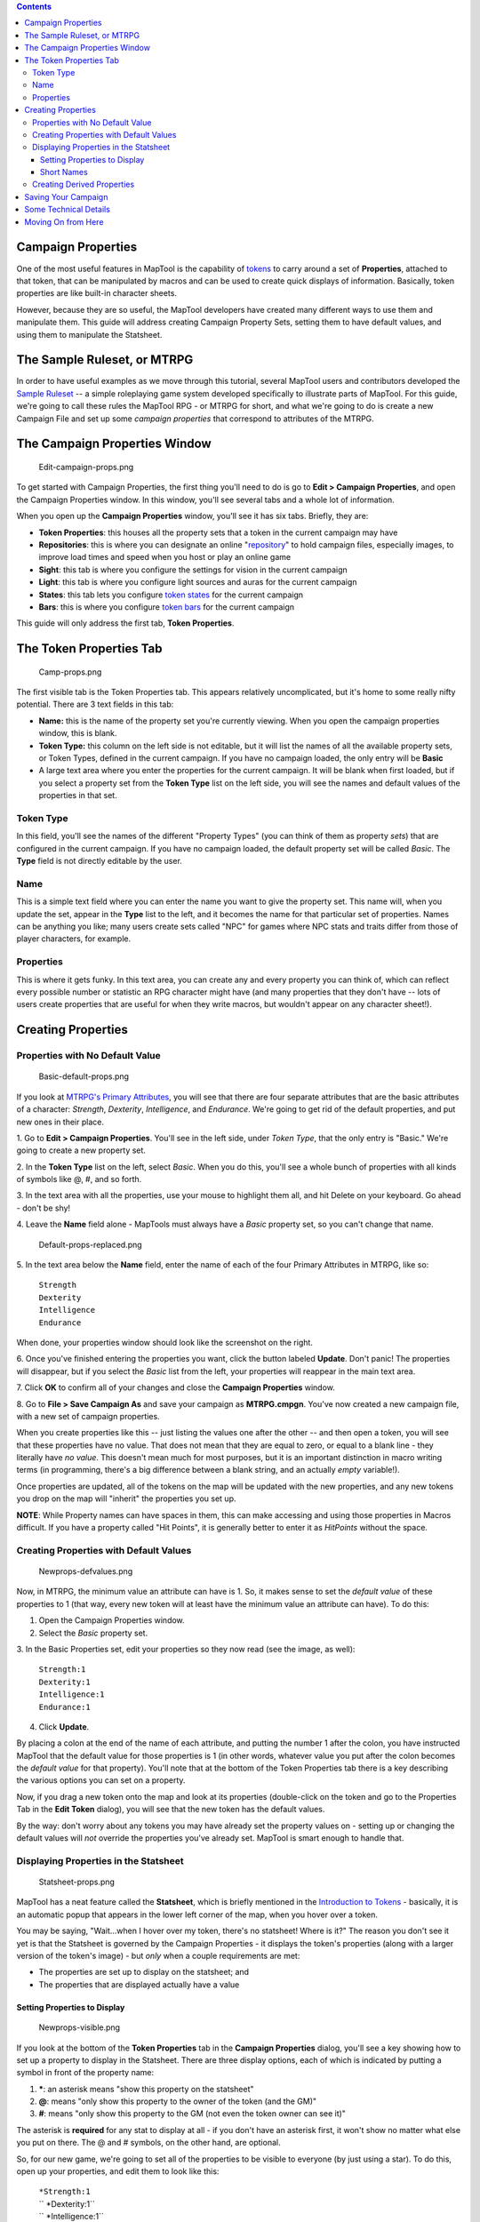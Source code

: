 .. contents::
   :depth: 3
..

.. raw:: mediawiki

   {{Languages|Introduction to Properties}}

.. raw:: mediawiki

   {{Beginner}}

.. _campaign_properties:

Campaign Properties
===================

One of the most useful features in MapTool is the capability of
`tokens <Introduction_to_Tokens>`__ to carry around a set of
**Properties**, attached to that token, that can be manipulated by
macros and can be used to create quick displays of information.
Basically, token properties are like built-in character sheets.

However, because they are so useful, the MapTool developers have created
many different ways to use them and manipulate them. This guide will
address creating Campaign Property Sets, setting them to have default
values, and using them to manipulate the Statsheet.

.. _the_sample_ruleset_or_mtrpg:

The Sample Ruleset, or MTRPG
============================

In order to have useful examples as we move through this tutorial,
several MapTool users and contributors developed the `Sample
Ruleset <Sample_Ruleset>`__ -- a simple roleplaying game system
developed specifically to illustrate parts of MapTool. For this guide,
we're going to call these rules the MapTool RPG - or MTRPG for short,
and what we're going to do is create a new Campaign File and set up some
*campaign properties* that correspond to attributes of the MTRPG.

.. _the_campaign_properties_window:

The Campaign Properties Window
==============================

.. figure:: Edit-campaign-props.png
   :alt: Edit-campaign-props.png

   Edit-campaign-props.png

To get started with Campaign Properties, the first thing you'll need to
do is go to **Edit > Campaign Properties**, and open the Campaign
Properties window. In this window, you'll see several tabs and a whole
lot of information.

When you open up the **Campaign Properties** window, you'll see it has
six tabs. Briefly, they are:

-  **Token Properties**: this houses all the property sets that a token
   in the current campaign may have
-  **Repositories**: this is where you can designate an online
   "`repository <Introduction_to_Campaign_Repositories>`__" to hold
   campaign files, especially images, to improve load times and speed
   when you host or play an online game
-  **Sight**: this tab is where you configure the settings for vision in
   the current campaign
-  **Light**: this tab is where you configure light sources and auras
   for the current campaign
-  **States**: this tab lets you configure `token
   states <Token:state>`__ for the current campaign
-  **Bars**: this is where you configure `token bars <bar.name>`__ for
   the current campaign

This guide will only address the first tab, **Token Properties**.

.. _the_token_properties_tab:

The Token Properties Tab
========================

.. figure:: Camp-props.png
   :alt: Camp-props.png

   Camp-props.png

The first visible tab is the Token Properties tab. This appears
relatively uncomplicated, but it's home to some really nifty potential.
There are 3 text fields in this tab:

-  **Name:** this is the name of the property set you're currently
   viewing. When you open the campaign properties window, this is blank.
-  **Token Type:** this column on the left side is not editable, but it
   will list the names of all the available property sets, or Token
   Types, defined in the current campaign. If you have no campaign
   loaded, the only entry will be **Basic**
-  A large text area where you enter the properties for the current
   campaign. It will be blank when first loaded, but if you select a
   property set from the **Token Type** list on the left side, you will
   see the names and default values of the properties in that set.

.. _token_type:

Token Type
----------

In this field, you'll see the names of the different "Property Types"
(you can think of them as property *sets*) that are configured in the
current campaign. If you have no campaign loaded, the default property
set will be called *Basic*. The **Type** field is not directly editable
by the user.

Name
----

This is a simple text field where you can enter the name you want to
give the property set. This name will, when you update the set, appear
in the **Type** list to the left, and it becomes the name for that
particular set of properties. Names can be anything you like; many users
create sets called "NPC" for games where NPC stats and traits differ
from those of player characters, for example.

Properties
----------

This is where it gets funky. In this text area, you can create any and
every property you can think of, which can reflect every possible number
or statistic an RPG character might have (and many properties that they
don't have -- lots of users create properties that are useful for when
they write macros, but wouldn't appear on any character sheet!).

.. _creating_properties:

Creating Properties
===================

.. _properties_with_no_default_value:

Properties with No Default Value
--------------------------------

.. figure:: Basic-default-props.png
   :alt: Basic-default-props.png

   Basic-default-props.png

If you look at `MTRPG's Primary
Attributes <Sample_Ruleset#Primary_Attribute>`__, you will see that
there are four separate attributes that are the basic attributes of a
character: *Strength*, *Dexterity*, *Intelligence*, and *Endurance*.
We're going to get rid of the default properties, and put new ones in
their place.

1. Go to **Edit > Campaign Properties**. You'll see in the left side,
under *Token Type*, that the only entry is "Basic." We're going to
create a new property set.

2. In the **Token Type** list on the left, select *Basic*. When you do
this, you'll see a whole bunch of properties with all kinds of symbols
like @, #, and so forth.

3. In the text area with all the properties, use your mouse to highlight
them all, and hit Delete on your keyboard. Go ahead - don't be shy!

4. Leave the **Name** field alone - MapTools must always have a *Basic*
property set, so you can't change that name.

.. figure:: Default-props-replaced.png
   :alt: Default-props-replaced.png

   Default-props-replaced.png

5. In the text area below the **Name** field, enter the name of each of
the four Primary Attributes in MTRPG, like so:

   | ``Strength``
   | ``Dexterity``
   | ``Intelligence``
   | ``Endurance``

When done, your properties window should look like the screenshot on the
right.

6. Once you've finished entering the properties you want, click the
button labeled **Update**. Don't panic! The properties will disappear,
but if you select the *Basic* list from the left, your properties will
reappear in the main text area.

7. Click **OK** to confirm all of your changes and close the **Campaign
Properties** window.

8. Go to **File > Save Campaign As** and save your campaign as
**MTRPG.cmpgn**. You've now created a new campaign file, with a new set
of campaign properties.

When you create properties like this -- just listing the values one
after the other -- and then open a token, you will see that these
properties have no value. That does not mean that they are equal to
zero, or equal to a blank line - they literally have *no value*. This
doesn't mean much for most purposes, but it is an important distinction
in macro writing terms (in programming, there's a big difference between
a blank string, and an actually *empty* variable!).

Once properties are updated, all of the tokens on the map will be
updated with the new properties, and any new tokens you drop on the map
will "inherit" the properties you set up.

.. raw:: html

   <div>

**NOTE**: While Property names can have spaces in them, this can make
accessing and using those properties in Macros difficult. If you have a
property called "Hit Points", it is generally better to enter it as
*HitPoints* without the space.

.. raw:: html

   </div>

.. _creating_properties_with_default_values:

Creating Properties with Default Values
---------------------------------------

.. figure:: Newprops-defvalues.png
   :alt: Newprops-defvalues.png

   Newprops-defvalues.png

Now, in MTRPG, the minimum value an attribute can have is 1. So, it
makes sense to set the *default value* of these properties to 1 (that
way, every new token will at least have the minimum value an attribute
can have). To do this:

1. Open the Campaign Properties window.

2. Select the *Basic* property set.

3. In the Basic Properties set, edit your properties so they now read
(see the image, as well):

   | ``Strength:1``
   | ``Dexterity:1``
   | ``Intelligence:1``
   | ``Endurance:1``

4. Click **Update**.

By placing a colon at the end of the name of each attribute, and putting
the number 1 after the colon, you have instructed MapTool that the
default value for those properties is 1 (in other words, whatever value
you put after the colon becomes the *default value* for that property).
You'll note that at the bottom of the Token Properties tab there is a
key describing the various options you can set on a property.

Now, if you drag a new token onto the map and look at its properties
(double-click on the token and go to the Properties Tab in the **Edit
Token** dialog), you will see that the new token has the default values.

By the way: don't worry about any tokens you may have already set the
property values on - setting up or changing the default values will
*not* override the properties you've already set. MapTool is smart
enough to handle that.

.. _displaying_properties_in_the_statsheet:

Displaying Properties in the Statsheet
--------------------------------------

.. figure:: Statsheet-props.png
   :alt: Statsheet-props.png

   Statsheet-props.png

MapTool has a neat feature called the **Statsheet**, which is briefly
mentioned in the `Introduction to Tokens <Introduction_to_Tokens>`__ -
basically, it is an automatic popup that appears in the lower left
corner of the map, when you hover over a token.

You may be saying, "Wait...when I hover over my token, there's no
statsheet! Where is it?" The reason you don't see it yet is that the
Statsheet is governed by the Campaign Properties - it displays the
token's properties (along with a larger version of the token's image) -
but *only* when a couple requirements are met:

-  The properties are set up to display on the statsheet; and
-  The properties that are displayed actually have a value

.. _setting_properties_to_display:

Setting Properties to Display
~~~~~~~~~~~~~~~~~~~~~~~~~~~~~

.. figure:: Newprops-visible.png
   :alt: Newprops-visible.png

   Newprops-visible.png

If you look at the bottom of the **Token Properties** tab in the
**Campaign Properties** dialog, you'll see a key showing how to set up a
property to display in the Statsheet. There are three display options,
each of which is indicated by putting a symbol in front of the property
name:

#. **\***: an asterisk means "show this property on the statsheet"
#. **@**: means "only show this property to the owner of the token (and
   the GM)"
#. **#**: means "only show this property to the GM (not even the token
   owner can see it)"

The asterisk is **required** for any stat to display at all - if you
don't have an asterisk first, it won't show no matter what else you put
on there. The @ and # symbols, on the other hand, are optional.

So, for our new game, we're going to set all of the properties to be
visible to everyone (by just using a star). To do this, open up your
properties, and edit them to look like this:

   | ``*Strength:1``
   | `` *Dexterity:1``
   | `` *Intelligence:1``
   | `` *Endurance:1``
   | 

Now, when you hover over a token, you'll see the Statsheet pop up (see
the screenshot, above) with the values in the Strength, Dexterity,
Intelligence, and Endurance properties. Also, since even brand new
tokens have a default value, the Statsheet will appear for all tokens.

.. _short_names:

Short Names
~~~~~~~~~~~

.. figure:: Newprops-shortnames.png
   :alt: Newprops-shortnames.png

   Newprops-shortnames.png

Sometimes, property names can get pretty long (or look unfriendly - no
spaces, and all that). MapTool lets you put a *Short Name* in for each
property. To do that, you just enter the short name in parentheses after
the property name, like so:

   | ``*Strength(Str):1``
   | `` *Dexterity(Dex):1``
   | `` *Intelligence(Int):1``
   | `` *Endurance(End):1``
   | 

These short names are displayed in the Statsheet instead of the full
name of the property. There is no limit on length of the *Short Name*
but the purpose is to have a more presentable name on the Statsheet.

**Short Names are for display purposes only - when referencing
properties in macros, you must use the full property name.**

.. _creating_derived_properties:

Creating Derived Properties
---------------------------

.. figure:: Newprops-derived.png
   :alt: Newprops-derived.png

   Newprops-derived.png

.. figure:: Statsheet-with-allnewprops.png
   :alt: Statsheet-with-allnewprops.png

   Statsheet-with-allnewprops.png

Okay, now let's do something pretty cool. In a lot of roleplaying games,
there are character attributes that are derived from other stats - for
instance, in the *Savage Worlds* rules, your "Parry" stat is based on
your *Fighting* ability; likewise, in Dungeons & Dragons, your "Hit
Points" are derived partly from your "Constitution" score.

Now, you could create these other derived attributes as separate
properties and manually enter the values in when you make a new token -
but how about we allow MapTool to calculate these derived values? That's
right - MapTool's campaign properties can not only be numbers and text,
but also calculations and equations based on other properties that the
token has.

In MTRPG, there are three *derived* stats: Hit Points, Armor, and
Movement. These stats have the short names "HP", "AR," and "MV." For
this example, we're going to set up *Hit Points* and *Movement* to be
calculated from existing properties. We'll leave Armor until later (it
takes a bit more complex a calculation to figure out the armor value,
and we're taking it slow).

First, we need to add properties for these three derived values:

1. Open up the Basic property set.

2. Beneath *Endurance*, enter the following:

   | ``*HitPoints(HP)``
   | `` *Armor(AR)``
   | `` *Movement(MV)``
   | 

You'll notice at this point, we've set no default values. Don't hit
**Update** just yet - let's enter some macro code to create a derived
value.

We can see from the `MTRPG <Sample_Ruleset>`__ rules that *Hit Points*
is equal to the value of *Endurance* multiplied by 6. Replicating this
calculation in the campaign properties is very simple. Edit the *Hit
Points* property to read:

   ``*HitPoints(HP):{Endurance * 6}``\ 

What we've done here is enter a default value for the property
(remember, default values are whatever comes after the colon), and used
some `macro code <Introduction_to_Macro_Writing>`__ to instruct MapTool
to perform a calculation in order to find the value for the properties.
Two thing are happening here:

#. We've enclosed the calculations in { }, which warns MapTool that the
   text enclosed inside the brackets is to be handled like a macro, and
   not just plain text
#. Inside the brackets, we've said, "Find the value of the *Endurance*
   property, multiply it by 6, and make that result the value of the
   *Hit Points* property"

Now, to handle the *Movement* attribute, our job is even simpler: we
need to instruct MapTool to get the value of the *Dexterity* property,
and assign that same value to the *Movement* property. To do so, edit
the Movement property to read:

   ``*Movement(MV):{Dexterity}``\ 

When you are finished, your full property set should look like:

   | ``*Strength:1``
   | `` *Dexterity:1``
   | `` *Intelligence:1``
   | `` *Endurance:1``
   | `` *HitPoints(HP):{Endurance * 6}``
   | `` *Armor(AR)``
   | `` *Movement(MV):{Dexterity}``
   | 

And when you hover your mouse over a token, the Statsheet should look
like the screenshot to the right. Remember, even though we've said that
*Armor* should be displayed on the statsheet, the statsheet only shows
properties that have a value - *Armor* is still empty, so it won't show
up until you give it a value.

.. _saving_your_campaign:

Saving Your Campaign
====================

At this point, you've created a bunch of campaign properties, placed a
token on the map, and messed around with manipulation of the properties
you made. You should probably save your work in a [Campaign] file. This
will save the tokens, properties you created, and all the information
you put into the campaign so far.

Also, this will let you work on the campaign further, trying tricks from
the other MapTool tutorials.

To save your campaign:

#. Go to **File -> Save Campaign As...**
#. In the dialog, enter a file name. Something like **MTRPG.cmpgn** is
   good!
#. Click **OK**

Your campaign will now be saved, and you can open it up whenever you
feel like it, and work on it some more!

Please note that campaigns saved in one version of MapTool will not open
properly in an *older* version of MapTool; however most campaign files
created in an older version can be opened in the newest version (this
isn't guaranteed, though...MapTool is evolving at all times!)

.. _some_technical_details:

Some Technical Details
======================

A couple times in this guide and in other guides the token properties
have been described as "those properties that are *visible*" in this
campaign, or the properties set up "*for this campaign*." There's a
reason for phrasing it like this.

See, a token - if you cut one open and looked at its inner workings - is
an XML file that contains a *ton* of information. It has information
about its image, its size, its vision, light, and shape, and - of course
- its properties. What's important to understand here is that the token
will remember not only the properties from the MTRPG, but if it was ever
saved as an **.rptok** file or brought in from another campaign file, it
will remember the properties from that campaign too. They won't be
visible, but they're stored in the token even so.

So, in reality, a set of Campaign Properties really indicates those
properties that:

-  You can see if you open up a token by double-clicking on it, and
-  You can directly edit by clicking in the cell next to them

This may sound like a recipe for disaster - what if you set up a
property that was already set up but is hidden? Fortunately, MapTool
will not, when running a macro, attempt to access any hidden properties
unless you *specifically* instruct it to do so, using two special macro
functions. So rest assured, you cannot accidentally access a property
that's not set up in the Campaign Properties.

In summary, if a Property Type (such as the default *Basic* property
type) has a property named **HP**, it will be stored in the token under
the XML name **HP**. If another property type (such as a user-defined
*Pathfinder* property type) also has a property named **HP**, they will
both be referencing the same data on the token. Modifying the value of
**HP** when the token is *Basic* and then changing the token
*Pathfinder* will show the same value for **HP**.

.. _moving_on_from_here:

Moving On from Here
===================

MapTool supports very elaborate properties and derived properties, with
a number of math functions and operations. A couple of the most common
ones you might want to use are (the examples are not necessarily part of
MTRPG; they're just examples):

-  **Basic math operators**: addition (+), subtraction (-),
   multiplication (*), and division (/)

   -  **Example**: ``HitPoints: {Endurance * 6}``

-  **Rounding**: there are some *functions* to let you round numbers
   when you divide

   -  **Floor**: the floor() function rounds *down*. **Example**:
      ``HitPoints:{floor(Constitution / 2)}`` would divide Constitution
      by two, and round down
   -  **Ceiling**: the ceil() function works like floor(), but rounds
      up. **Example**: ``HitPoints:{ceil(Constitution/2)}``

`Category:MapTool <Category:MapTool>`__
`Category:Tutorial <Category:Tutorial>`__
